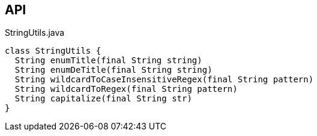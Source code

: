 :Notice: Licensed to the Apache Software Foundation (ASF) under one or more contributor license agreements. See the NOTICE file distributed with this work for additional information regarding copyright ownership. The ASF licenses this file to you under the Apache License, Version 2.0 (the "License"); you may not use this file except in compliance with the License. You may obtain a copy of the License at. http://www.apache.org/licenses/LICENSE-2.0 . Unless required by applicable law or agreed to in writing, software distributed under the License is distributed on an "AS IS" BASIS, WITHOUT WARRANTIES OR  CONDITIONS OF ANY KIND, either express or implied. See the License for the specific language governing permissions and limitations under the License.

== API

[source,java]
.StringUtils.java
----
class StringUtils {
  String enumTitle(final String string)
  String enumDeTitle(final String string)
  String wildcardToCaseInsensitiveRegex(final String pattern)
  String wildcardToRegex(final String pattern)
  String capitalize(final String str)
}
----

